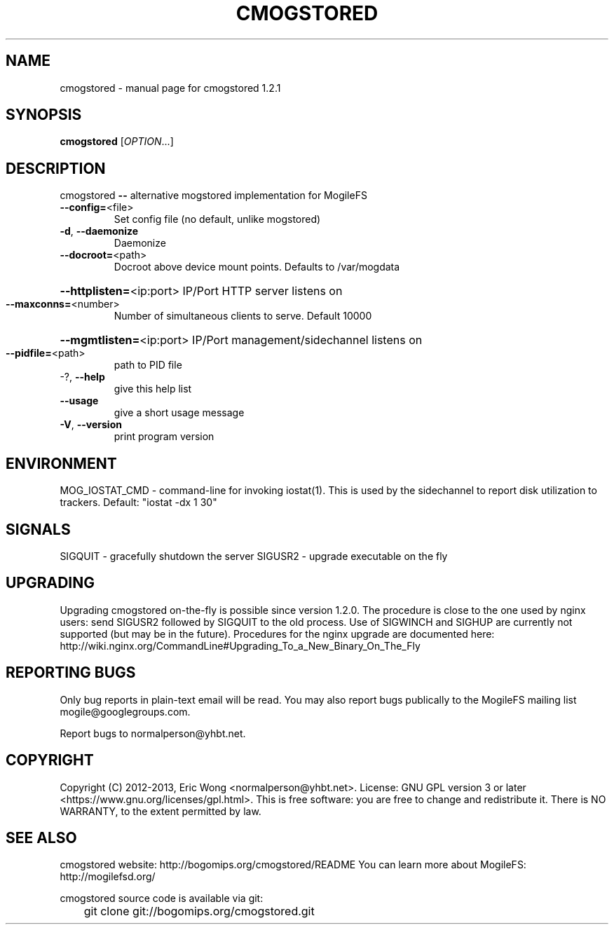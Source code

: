 .\" DO NOT MODIFY THIS FILE!  It was generated by help2man 1.38.2.
.TH CMOGSTORED "1" "March 2013" "cmogstored 1.2.1" "User Commands"
.SH NAME
cmogstored \- manual page for cmogstored 1.2.1
.SH SYNOPSIS
.B cmogstored
[\fIOPTION\fR...]
.SH DESCRIPTION
cmogstored \fB\-\-\fR alternative mogstored implementation for MogileFS
.TP
\fB\-\-config=\fR<file>
Set config file (no default, unlike mogstored)
.TP
\fB\-d\fR, \fB\-\-daemonize\fR
Daemonize
.TP
\fB\-\-docroot=\fR<path>
Docroot above device mount points.  Defaults to
/var/mogdata
.HP
\fB\-\-httplisten=\fR<ip:port> IP/Port HTTP server listens on
.TP
\fB\-\-maxconns=\fR<number>
Number of simultaneous clients to serve. Default
10000
.HP
\fB\-\-mgmtlisten=\fR<ip:port> IP/Port management/sidechannel listens on
.TP
\fB\-\-pidfile=\fR<path>
path to PID file
.TP
\-?, \fB\-\-help\fR
give this help list
.TP
\fB\-\-usage\fR
give a short usage message
.TP
\fB\-V\fR, \fB\-\-version\fR
print program version
.SH ENVIRONMENT
MOG_IOSTAT_CMD - command-line for invoking iostat(1).  This is used
by the sidechannel to report disk utilization to trackers.
Default: "iostat -dx 1 30"
.SH SIGNALS
SIGQUIT - gracefully shutdown the server
SIGUSR2 - upgrade executable on the fly
.SH UPGRADING
Upgrading cmogstored on-the-fly is possible since version 1.2.0.
The procedure is close to the one used by nginx users: send SIGUSR2
followed by SIGQUIT to the old process.  Use of SIGWINCH and SIGHUP
are currently not supported (but may be in the future).
Procedures for the nginx upgrade are documented here:
http://wiki.nginx.org/CommandLine#Upgrading_To_a_New_Binary_On_The_Fly
.SH "REPORTING BUGS"
Only bug reports in plain-text email will be read.
You may also report bugs publically to the MogileFS mailing list
mogile@googlegroups.com.
.PP
.br
Report bugs to normalperson@yhbt.net.
.SH COPYRIGHT
Copyright (C) 2012-2013, Eric Wong <normalperson@yhbt.net>.
License: GNU GPL version 3 or later <https://www.gnu.org/licenses/gpl.html>.
This is free software: you are free to change and redistribute it.
There is NO WARRANTY, to the extent permitted by law.
.SH "SEE ALSO"
cmogstored website: http://bogomips.org/cmogstored/README
You can learn more about MogileFS: http://mogilefsd.org/

cmogstored source code is available via git:

	git clone git://bogomips.org/cmogstored.git
